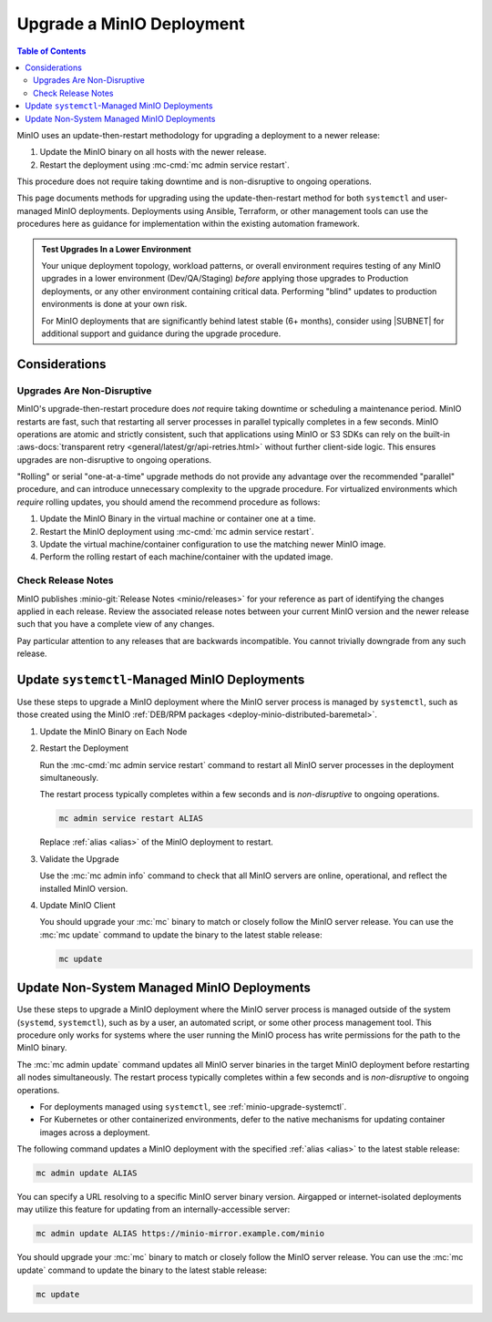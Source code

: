 .. _minio-upgrade:

==========================
Upgrade a MinIO Deployment
==========================

.. default-domain:: minio

.. contents:: Table of Contents
   :local:
   :depth: 2

MinIO uses an update-then-restart methodology for upgrading a deployment to a newer release:

1. Update the MinIO binary on all hosts with the newer release.
2. Restart the deployment using :mc-cmd:`mc admin service restart`.

This procedure does not require taking downtime and is non-disruptive to ongoing operations.

This page documents methods for upgrading using the update-then-restart method for both ``systemctl`` and user-managed MinIO deployments.
Deployments using Ansible, Terraform, or other management tools can use the procedures here as guidance for implementation within the existing automation framework.

.. admonition:: Test Upgrades In a Lower Environment
   :class: important

   Your unique deployment topology, workload patterns, or overall environment requires testing of any MinIO upgrades in a lower environment (Dev/QA/Staging) *before* applying those upgrades to Production deployments, or any other environment containing critical data.
   Performing "blind" updates to production environments is done at your own risk.

   For MinIO deployments that are significantly behind latest stable (6+ months), consider using |SUBNET| for additional support and guidance during the upgrade procedure.

Considerations
--------------

Upgrades Are Non-Disruptive
~~~~~~~~~~~~~~~~~~~~~~~~~~~

MinIO's upgrade-then-restart procedure does *not* require taking downtime or scheduling a maintenance period.
MinIO restarts are fast, such that restarting all server processes in parallel typically completes in a few seconds. 
MinIO operations are atomic and strictly consistent, such that applications using MinIO or S3 SDKs can rely on the built-in :aws-docs:`transparent retry <general/latest/gr/api-retries.html>` without further client-side logic.
This ensures upgrades are non-disruptive to ongoing operations.

"Rolling" or serial "one-at-a-time" upgrade methods do not provide any advantage over the recommended "parallel" procedure, and can introduce unnecessary complexity to the upgrade procedure.
For virtualized environments which *require* rolling updates, you should amend the recommend procedure as follows:

1. Update the MinIO Binary in the virtual machine or container one at a time.
2. Restart the MinIO deployment using :mc-cmd:`mc admin service restart`.
3. Update the virtual machine/container configuration to use the matching newer MinIO image.
4. Perform the rolling restart of each machine/container with the updated image.

Check Release Notes
~~~~~~~~~~~~~~~~~~~

MinIO publishes :minio-git:`Release Notes <minio/releases>` for your reference as part of identifying the changes applied in each release.
Review the associated release notes between your current MinIO version and the newer release such that you have a complete view of any changes.

Pay particular attention to any releases that are backwards incompatible.
You cannot trivially downgrade from any such release.

.. _minio-upgrade-systemctl:

Update ``systemctl``-Managed MinIO Deployments
----------------------------------------------

Use these steps to upgrade a MinIO deployment where the MinIO server process is managed by ``systemctl``, such as those created using the MinIO :ref:`DEB/RPM packages <deploy-minio-distributed-baremetal>`.

1. Update the MinIO Binary on Each Node

   .. include:: /includes/linux/common-installation.rst
      :start-after: start-upgrade-minio-binary-desc
      :end-before: end-upgrade-minio-binary-desc

2. Restart the Deployment

   Run the :mc-cmd:`mc admin service restart` command to restart all MinIO server processes in the deployment simultaneously.
   
   The restart process typically completes within a few seconds and is *non-disruptive* to ongoing operations.

   .. code-block:: shell
      :class: copyable

      mc admin service restart ALIAS

   Replace :ref:`alias <alias>` of the MinIO deployment to restart.

3. Validate the Upgrade

   Use the :mc:`mc admin info` command to check that all MinIO servers are online, operational, and reflect the installed MinIO version.

4. Update MinIO Client

   You should upgrade your :mc:`mc` binary to match or closely follow the MinIO server release. 
   You can use the :mc:`mc update` command to update the binary to the latest stable release:

   .. code-block:: shell
      :class: copyable

      mc update

.. _minio-upgrade-mc-admin-update:

Update Non-System Managed MinIO Deployments
-------------------------------------------

Use these steps to upgrade a MinIO deployment where the MinIO server process is managed outside of the system (``systemd``, ``systemctl``), such as by a user, an automated script, or some other process management tool.
This procedure only works for systems where the user running the MinIO process has write permissions for the path to the MinIO binary.

The :mc:`mc admin update` command updates all MinIO server binaries in the target MinIO deployment before restarting all nodes simultaneously.
The restart process typically completes within a few seconds and is *non-disruptive* to ongoing operations.

- For deployments managed using ``systemctl``, see
  :ref:`minio-upgrade-systemctl`.

- For Kubernetes or other containerized environments, defer to the native 
  mechanisms for updating container images across a deployment.

The following command updates a MinIO deployment with the specified :ref:`alias <alias>` to the latest stable release:

.. code-block:: shell
   :class: copyable

   mc admin update ALIAS

You can specify a URL resolving to a specific MinIO server binary version.
Airgapped or internet-isolated deployments may utilize this feature for updating from an internally-accessible server:

.. code-block:: shell
   :class: copyable

   mc admin update ALIAS https://minio-mirror.example.com/minio

You should upgrade your :mc:`mc` binary to match or closely follow the MinIO server release. 
You can use the :mc:`mc update` command to update the binary to the latest stable release:

.. code-block:: shell
   :class: copyable

   mc update

